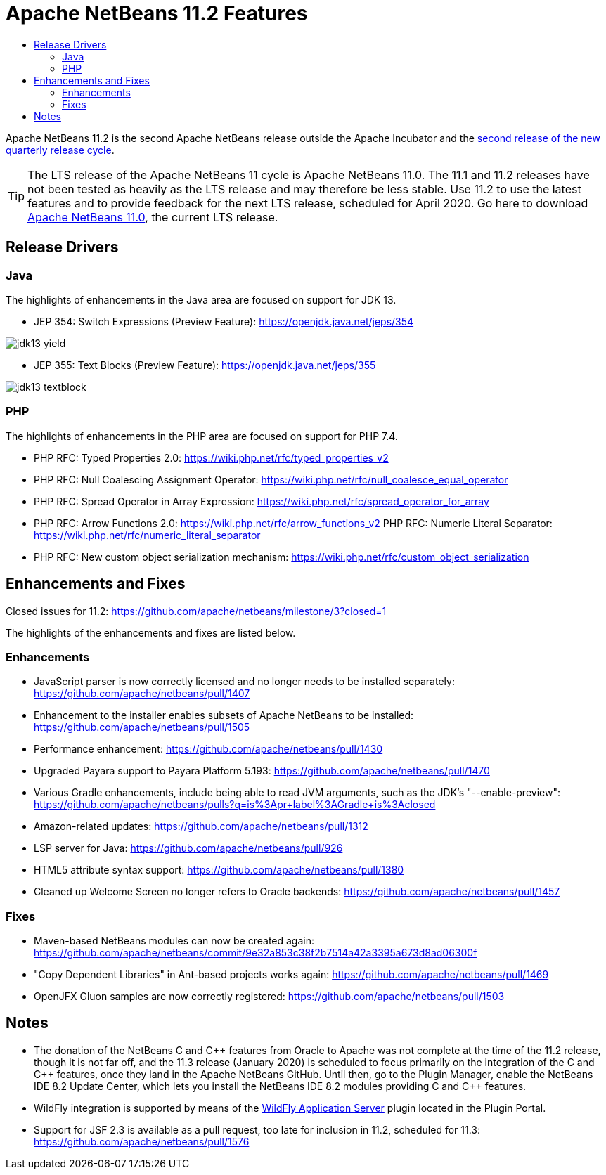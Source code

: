 
////
     Licensed to the Apache Software Foundation (ASF) under one
     or more contributor license agreements.  See the NOTICE file
     distributed with this work for additional information
     regarding copyright ownership.  The ASF licenses this file
     to you under the Apache License, Version 2.0 (the
     "License"); you may not use this file except in compliance
     with the License.  You may obtain a copy of the License at

       http://www.apache.org/licenses/LICENSE-2.0

     Unless required by applicable law or agreed to in writing,
     software distributed under the License is distributed on an
     "AS IS" BASIS, WITHOUT WARRANTIES OR CONDITIONS OF ANY
     KIND, either express or implied.  See the License for the
     specific language governing permissions and limitations
     under the License.
////
= Apache NetBeans 11.2 Features
:jbake-type: page-noaside
:jbake-tags: 11.2 features
:jbake-status: published
:keywords: Apache NetBeans 11.2 IDE features
:icons: font
:description: Apache NetBeans 11.2 features
:toc: left
:toc-title: 
:toclevels: 4
:syntax: true
:source-highlighter: pygments
:experimental:
:linkattrs:

Apache NetBeans 11.2 is the second Apache NetBeans release outside the Apache Incubator and the link:https://cwiki.apache.org/confluence/display/NETBEANS/Release+Schedule[second release of the new quarterly release cycle].

TIP: The LTS release of the Apache NetBeans 11 cycle is Apache NetBeans 11.0. The 11.1 and 11.2 releases have not been tested as heavily as the LTS release and may therefore be less stable. Use 11.2 to use the latest features and to provide feedback for the next LTS release, scheduled for April 2020. Go here to download  link:/download/nb110/nb110.html[Apache NetBeans 11.0], the current LTS release.

== Release Drivers

=== Java

The highlights of enhancements in the Java area are focused on support for JDK 13.

- JEP 354: Switch Expressions (Preview Feature): link:https://openjdk.java.net/jeps/354[https://openjdk.java.net/jeps/354]

image::jdk13-yield.png[]

- JEP 355: Text Blocks (Preview Feature): link:https://openjdk.java.net/jeps/355[https://openjdk.java.net/jeps/355]

image::jdk13-textblock.png[]


=== PHP

The highlights of enhancements in the PHP area are focused on support for PHP 7.4.

- PHP RFC: Typed Properties 2.0: link:https://wiki.php.net/rfc/typed_properties_v2[https://wiki.php.net/rfc/typed_properties_v2]
- PHP RFC: Null Coalescing Assignment Operator: link:https://wiki.php.net/rfc/null_coalesce_equal_operator[https://wiki.php.net/rfc/null_coalesce_equal_operator]
- PHP RFC: Spread Operator in Array Expression: link:https://wiki.php.net/rfc/spread_operator_for_array[https://wiki.php.net/rfc/spread_operator_for_array]
- PHP RFC: Arrow Functions 2.0: link:https://wiki.php.net/rfc/arrow_functions_v2[https://wiki.php.net/rfc/arrow_functions_v2]
PHP RFC: Numeric Literal Separator: link:https://wiki.php.net/rfc/numeric_literal_separator[https://wiki.php.net/rfc/numeric_literal_separator]
- PHP RFC: New custom object serialization mechanism: link:https://wiki.php.net/rfc/custom_object_serialization[https://wiki.php.net/rfc/custom_object_serialization]

== Enhancements and Fixes

Closed issues for 11.2: link:https://github.com/apache/netbeans/milestone/3?closed=1[https://github.com/apache/netbeans/milestone/3?closed=1]

The highlights of the enhancements and fixes are listed below.

=== Enhancements

- JavaScript parser is now correctly licensed and no longer needs to be installed separately: link:https://github.com/apache/netbeans/pull/1407[https://github.com/apache/netbeans/pull/1407]
- Enhancement to the installer enables subsets of Apache NetBeans to be installed: https://github.com/apache/netbeans/pull/1505
- Performance enhancement: link:https://github.com/apache/netbeans/pull/1430[https://github.com/apache/netbeans/pull/1430]
- Upgraded Payara support to Payara Platform 5.193: link:https://github.com/apache/netbeans/pull/1470[https://github.com/apache/netbeans/pull/1470]
- Various Gradle enhancements, include being able to read JVM arguments, such as the JDK's "--enable-preview": link:https://github.com/apache/netbeans/pulls?q=is%3Apr+label%3AGradle+is%3Aclosed[https://github.com/apache/netbeans/pulls?q=is%3Apr+label%3AGradle+is%3Aclosed]
- Amazon-related updates: link:https://github.com/apache/netbeans/pull/1312[https://github.com/apache/netbeans/pull/1312]
- LSP server for Java: link:https://github.com/apache/netbeans/pull/926[https://github.com/apache/netbeans/pull/926]
- HTML5 attribute syntax support: link:https://github.com/apache/netbeans/pull/1380[https://github.com/apache/netbeans/pull/1380]
- Cleaned up Welcome Screen no longer refers to Oracle backends: link:https://github.com/apache/netbeans/pull/1457[https://github.com/apache/netbeans/pull/1457]

=== Fixes

- Maven-based NetBeans modules can now be created again: link:https://github.com/apache/netbeans/commit/9e32a853c38f2b7514a42a3395a673d8ad06300f[https://github.com/apache/netbeans/commit/9e32a853c38f2b7514a42a3395a673d8ad06300f]
- "Copy Dependent Libraries" in Ant-based projects works again: link:https://github.com/apache/netbeans/pull/1469[https://github.com/apache/netbeans/pull/1469]
- OpenJFX Gluon samples are now correctly registered: link:https://github.com/apache/netbeans/pull/1503[https://github.com/apache/netbeans/pull/1503]

== Notes

- The donation of the NetBeans C and C&#x2b;&#x2b; features from Oracle to Apache was not complete at the time of the 11.2 release, though it is not far off, and the 11.3 release (January 2020) is scheduled to focus primarily on the integration of the C and C++ features, once they land in the Apache NetBeans GitHub. Until then, go to the Plugin Manager, enable the NetBeans IDE 8.2 Update Center, which lets you install the NetBeans IDE 8.2 modules providing C and C&#x2b;&#x2b; features.
- WildFly integration is supported by means of the link:http://plugins.netbeans.org/plugin/76472/wildfly-application-server[WildFly Application Server] plugin located in the Plugin Portal.
- Support for JSF 2.3 is available as a pull request, too late for inclusion in 11.2, scheduled for 11.3: link:https://github.com/apache/netbeans/pull/1576[https://github.com/apache/netbeans/pull/1576]

